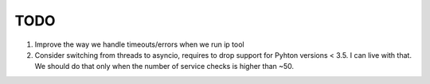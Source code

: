 TODO
====

#. Improve the way we handle timeouts/errors when we run ip tool

#. Consider switching from threads to asyncio, requires to drop support for
   Pyhton versions < 3.5. I can live with that. We should do that only when
   the number of service checks is higher than ~50.

